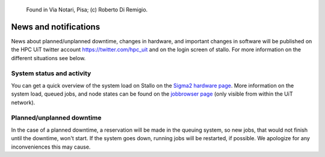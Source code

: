 
.. figure:: tag.jpg
   :scale: 57 %

   Found in Via Notari, Pisa; (c) Roberto Di Remigio.


.. _news:

News and notifications
======================


News about planned/unplanned downtime, changes in hardware, and important
changes in software will be published on the HPC UiT twitter account
`<https://twitter.com/hpc_uit>`_ and on the login screen of stallo.
For more information on the different situations see below.


System status and activity
--------------------------

You can get a quick overview of the system load on Stallo on the
`Sigma2 hardware page <https://www.sigma2.no/hardware/status>`_.
More information on the system load, queued jobs, and node states can
be found on the `jobbrowser page <http://stallo-login1.uit.no/jobbrowser/>`_
(only visible from within the UiT network).


Planned/unplanned downtime
--------------------------

In the case of a planned downtime, a reservation will be made in the
queuing system, so new jobs, that would not finish until the downtime,
won't start. If the system goes down, running jobs will be restarted,
if possible. We apologize for any inconveniences this may cause.

